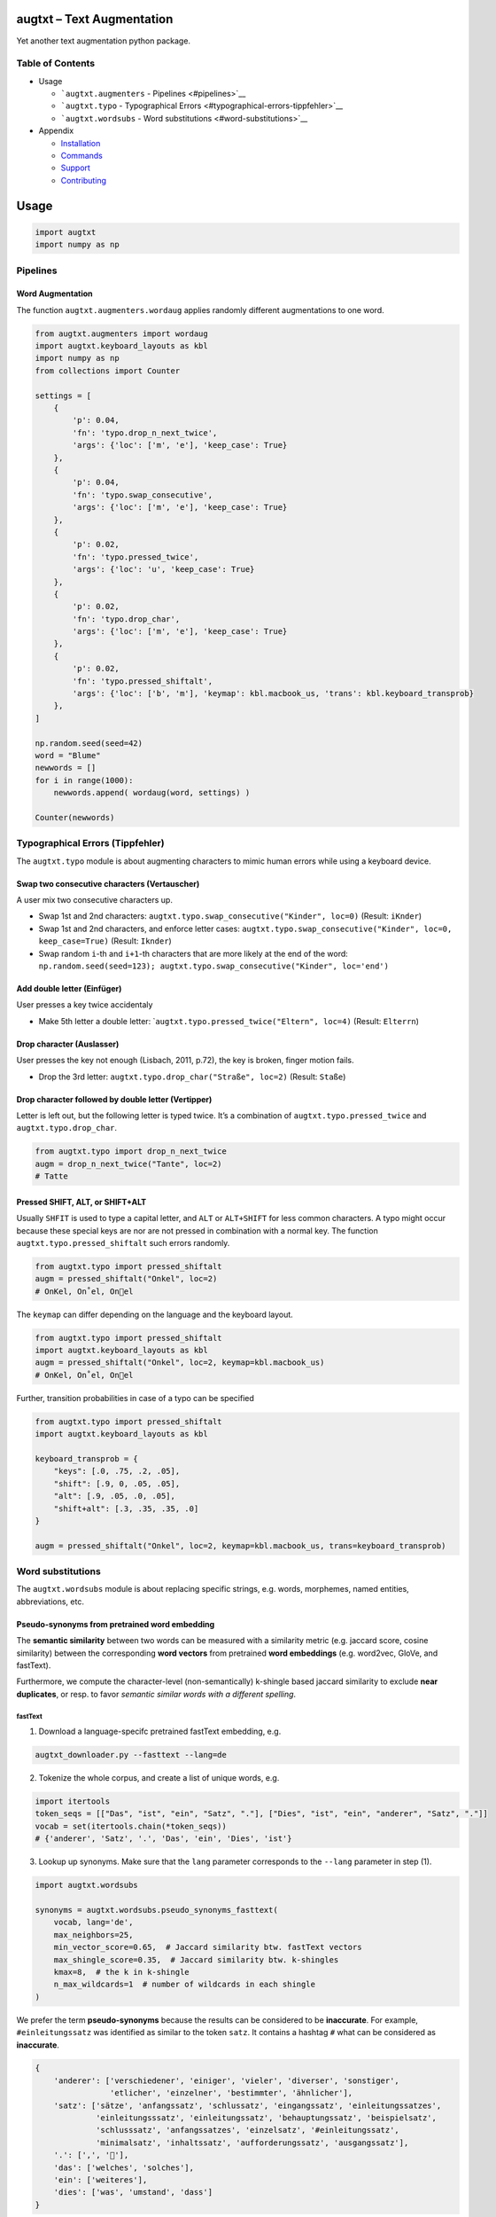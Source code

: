 |PyPI version| |DOI| |augtxt|

augtxt – Text Augmentation
==========================

Yet another text augmentation python package.

Table of Contents
-----------------

-  Usage

   -  ```augtxt.augmenters`` - Pipelines <#pipelines>`__
   -  ```augtxt.typo`` - Typographical
      Errors <#typographical-errors-tippfehler>`__
   -  ```augtxt.wordsubs`` - Word substitutions <#word-substitutions>`__

-  Appendix

   -  `Installation <#installation>`__
   -  `Commands <#commands>`__
   -  `Support <#support>`__
   -  `Contributing <#contributing>`__

Usage
=====

.. code:: py

   import augtxt
   import numpy as np

Pipelines
---------

Word Augmentation
~~~~~~~~~~~~~~~~~

The function ``augtxt.augmenters.wordaug`` applies randomly different
augmentations to one word.

.. code:: py

   from augtxt.augmenters import wordaug
   import augtxt.keyboard_layouts as kbl
   import numpy as np
   from collections import Counter

   settings = [
       {
           'p': 0.04,
           'fn': 'typo.drop_n_next_twice',
           'args': {'loc': ['m', 'e'], 'keep_case': True}
       },
       {
           'p': 0.04,
           'fn': 'typo.swap_consecutive',
           'args': {'loc': ['m', 'e'], 'keep_case': True}
       },
       {
           'p': 0.02,
           'fn': 'typo.pressed_twice',
           'args': {'loc': 'u', 'keep_case': True}
       },
       {
           'p': 0.02,
           'fn': 'typo.drop_char',
           'args': {'loc': ['m', 'e'], 'keep_case': True}
       },
       {
           'p': 0.02,
           'fn': 'typo.pressed_shiftalt',
           'args': {'loc': ['b', 'm'], 'keymap': kbl.macbook_us, 'trans': kbl.keyboard_transprob}
       },
   ]

   np.random.seed(seed=42)
   word = "Blume"
   newwords = []
   for i in range(1000):
       newwords.append( wordaug(word, settings) )

   Counter(newwords)

Typographical Errors (Tippfehler)
---------------------------------

The ``augtxt.typo`` module is about augmenting characters to mimic human
errors while using a keyboard device.

Swap two consecutive characters (Vertauscher)
~~~~~~~~~~~~~~~~~~~~~~~~~~~~~~~~~~~~~~~~~~~~~

A user mix two consecutive characters up.

-  Swap 1st and 2nd characters:
   ``augtxt.typo.swap_consecutive("Kinder", loc=0)`` (Result:
   ``iKnder``)
-  Swap 1st and 2nd characters, and enforce letter cases:
   ``augtxt.typo.swap_consecutive("Kinder", loc=0, keep_case=True)``
   (Result: ``Iknder``)
-  Swap random ``i``-th and ``i+1``-th characters that are more likely
   at the end of the word:
   ``np.random.seed(seed=123); augtxt.typo.swap_consecutive("Kinder", loc='end')``

Add double letter (Einfüger)
~~~~~~~~~~~~~~~~~~~~~~~~~~~~

User presses a key twice accidentaly

-  Make 5th letter a double letter:
   \`\ ``augtxt.typo.pressed_twice("Eltern", loc=4)`` (Result:
   ``Elterrn``)

Drop character (Auslasser)
~~~~~~~~~~~~~~~~~~~~~~~~~~

User presses the key not enough (Lisbach, 2011, p.72), the key is
broken, finger motion fails.

-  Drop the 3rd letter: ``augtxt.typo.drop_char("Straße", loc=2)``
   (Result: ``Staße``)

Drop character followed by double letter (Vertipper)
~~~~~~~~~~~~~~~~~~~~~~~~~~~~~~~~~~~~~~~~~~~~~~~~~~~~

Letter is left out, but the following letter is typed twice. It’s a
combination of ``augtxt.typo.pressed_twice`` and
``augtxt.typo.drop_char``.

.. code:: py

   from augtxt.typo import drop_n_next_twice
   augm = drop_n_next_twice("Tante", loc=2)
   # Tatte

Pressed SHIFT, ALT, or SHIFT+ALT
~~~~~~~~~~~~~~~~~~~~~~~~~~~~~~~~

Usually ``SHFIT`` is used to type a capital letter, and ``ALT`` or
``ALT+SHIFT`` for less common characters. A typo might occur because
these special keys are nor are not pressed in combination with a normal
key. The function ``augtxt.typo.pressed_shiftalt`` such errors randomly.

.. code:: py

   from augtxt.typo import pressed_shiftalt
   augm = pressed_shiftalt("Onkel", loc=2)
   # OnKel, On˚el, Onel

The ``keymap`` can differ depending on the language and the keyboard
layout.

.. code:: py

   from augtxt.typo import pressed_shiftalt
   import augtxt.keyboard_layouts as kbl
   augm = pressed_shiftalt("Onkel", loc=2, keymap=kbl.macbook_us)
   # OnKel, On˚el, Onel

Further, transition probabilities in case of a typo can be specified

.. code:: py

   from augtxt.typo import pressed_shiftalt
   import augtxt.keyboard_layouts as kbl

   keyboard_transprob = {
       "keys": [.0, .75, .2, .05],
       "shift": [.9, 0, .05, .05],
       "alt": [.9, .05, .0, .05],
       "shift+alt": [.3, .35, .35, .0]
   }

   augm = pressed_shiftalt("Onkel", loc=2, keymap=kbl.macbook_us, trans=keyboard_transprob)

Word substitutions
------------------

The ``augtxt.wordsubs`` module is about replacing specific strings,
e.g. words, morphemes, named entities, abbreviations, etc.

Pseudo-synonyms from pretrained word embedding
~~~~~~~~~~~~~~~~~~~~~~~~~~~~~~~~~~~~~~~~~~~~~~

The **semantic similarity** between two words can be measured with a
similarity metric (e.g. jaccard score, cosine similarity) between the
corresponding **word vectors** from pretrained **word embeddings**
(e.g. word2vec, GloVe, and fastText).

Furthermore, we compute the character-level (non-semantically) k-shingle
based jaccard similarity to exclude **near duplicates**, or resp. to
favor *semantic similar words with a different spelling*.

fastText
^^^^^^^^

(1) Download a language-specifc pretrained fastText embedding, e.g. 

.. code:: sh

   augtxt_downloader.py --fasttext --lang=de

(2) Tokenize the whole corpus, and create a list of unique words, e.g. 

.. code:: py

   import itertools
   token_seqs = [["Das", "ist", "ein", "Satz", "."], ["Dies", "ist", "ein", "anderer", "Satz", "."]]
   vocab = set(itertools.chain(*token_seqs))
   # {'anderer', 'Satz', '.', 'Das', 'ein', 'Dies', 'ist'}

(3) Lookup up synonyms. Make sure that the ``lang`` parameter
    corresponds to the ``--lang`` parameter in step (1).

.. code:: py

   import augtxt.wordsubs

   synonyms = augtxt.wordsubs.pseudo_synonyms_fasttext(
       vocab, lang='de',
       max_neighbors=25, 
       min_vector_score=0.65,  # Jaccard similarity btw. fastText vectors
       max_shingle_score=0.35,  # Jaccard similarity btw. k-shingles
       kmax=8,  # the k in k-shingle
       n_max_wildcards=1  # number of wildcards in each shingle
   )

We prefer the term **pseudo-synonyms** because the results can be
considered to be **inaccurate**. For example, ``#einleitungssatz`` was
identified as similar to the token ``satz``. It contains a hashtag ``#``
what can be considered as **inaccurate**.

.. code:: py

   {
       'anderer': ['verschiedener', 'einiger', 'vieler', 'diverser', 'sonstiger', 
                   'etlicher', 'einzelner', 'bestimmter', 'ähnlicher'], 
       'satz': ['sätze', 'anfangssatz', 'schlussatz', 'eingangssatz', 'einleitungssatzes', 
                'einleitungsssatz', 'einleitungssatz', 'behauptungssatz', 'beispielsatz', 
                'schlusssatz', 'anfangssatzes', 'einzelsatz', '#einleitungssatz', 
                'minimalsatz', 'inhaltssatz', 'aufforderungssatz', 'ausgangssatz'], 
       '.': [',', '🎅'], 
       'das': ['welches', 'solches'], 
       'ein': ['weiteres'], 
       'dies': ['was', 'umstand', 'dass']
   }

The function ``augtxt.wordsubs.pseudo_synonyms_fasttext`` stores all
pseudo-synonyms inside a buffer file on your HDD in the background. In
order to call this buffer file directly, and to avoid preprocessing with
fastText again, you can use the following function:

.. code:: py

   import itertools
   import augtxt.wordsubs
   token_seqs = [["Das", "ist", "ein", "Satz", "."], ["Dies", "ist", "ein", "anderer", "Satz", "."]]
   vocab = set(itertools.chain(*token_seqs))
   synonyms = augtxt.wordsubs.lookup_buffer_fasttext(vocab, lang='de')

**Please note**: When using the function
``augtxt.wordsubs.pseudo_synonyms_fasttext`` with `fastText pretrained
models <https://fasttext.cc/docs/en/pretrained-vectors.html>`__, then
(1) you have to cite `Bojanowski et.
al. (2017) <https://arxiv.org/abs/1607.04606>`__, and (2) the
subsequently derived data, e.g. the augmented examples, fall under the
`CC BY-SA 3.0
license <https://fasttext.cc/docs/en/pretrained-vectors.html#license>`__.

Using pseudo-synonym dictionaries to augment tokenized sequences
~~~~~~~~~~~~~~~~~~~~~~~~~~~~~~~~~~~~~~~~~~~~~~~~~~~~~~~~~~~~~~~~

It is recommend to filter ``vocab`` further. For example, PoS tag the
sequences and only augment VERB and NOUN tokens.

.. code:: py

   import itertools
   import augtxt.wordsubs
   import numpy as np

   original_seqs = [["Das", "ist", "ein", "Satz", "."], ["Dies", "ist", "ein", "anderer", "Satz", "."]]
   vocab = set([s.lower() for s in itertools.chain(*original_seqs) if len(s) > 1])

   synonyms = augtxt.wordsubs.lookup_buffer_fasttext(
       vocab, lang='de')

   np.random.seed(42)
   augmented_seqs = augtxt.wordsubs.synonym_replacement(
       original_seqs, synonyms, num_augm=10, keep_case=True)

   # check results for 1st sentence
   for s in augmented_seqs[0]:
       print(s)

References
----------

-  Lisbach, B., 2011. Linguistisches Identity Matching. Vieweg+Teubner,
   Wiesbaden. https://doi.org/10.1007/978-3-8348-9791-6
-  Bojanowski, P., Grave, E., Joulin, A., Mikolov, T., 2017. Enriching
   Word Vectors with Subword Information. arXiv:1607.04606 [cs].

Appendix
========

Installation
------------

The ``augtxt`` `git repo <http://github.com/ulf1/augtxt>`__ is available
as `PyPi package <https://pypi.org/project/augtxt>`__

.. code:: sh

   pip install augtxt>=0.2.3
   pip install git+ssh://git@github.com/ulf1/augtxt.git

Commands
--------

Install a virtual environment

::

   python3.6 -m venv .venv
   source .venv/bin/activate
   pip install --upgrade pip
   pip install -r requirements.txt
   pip install -r requirements-dev.txt

(If your git repo is stored in a folder with whitespaces, then don’t use
the subfolder ``.venv``. Use an absolute path without whitespaces.)

Python commands

-  Check syntax:
   ``flake8 --ignore=F401 --exclude=$(grep -v '^#' .gitignore | xargs | sed -e 's/ /,/g')``
-  Run Unit Tests: ``pytest``
-  Create README.rst:
   ``pandoc README.md --from markdown --to rst -s -o README.rst``
-  Upload to PyPi with twine:
   ``python setup.py sdist && twine upload -r pypi dist/*``

Clean up

::

   find . -type f -name "*.pyc" | xargs rm
   find . -type d -name "__pycache__" | xargs rm -r
   rm -r .pytest_cache
   rm -r .venv

Support
-------

Please `open an issue <https://github.com/ulf1/augtxt/issues/new>`__ for
support.

Contributing
------------

Please contribute using `Github
Flow <https://guides.github.com/introduction/flow/>`__. Create a branch,
add commits, and `open a pull
request <https://github.com/ulf1/augtxt/compare/>`__.

.. |PyPI version| image:: https://badge.fury.io/py/augtxt.svg
   :target: https://badge.fury.io/py/augtxt
.. |DOI| image:: https://zenodo.org/badge/315031055.svg
   :target: https://zenodo.org/badge/latestdoi/315031055
.. |augtxt| image:: https://snyk.io/advisor/python/augtxt/badge.svg
   :target: https://snyk.io/advisor/python/augtxt
